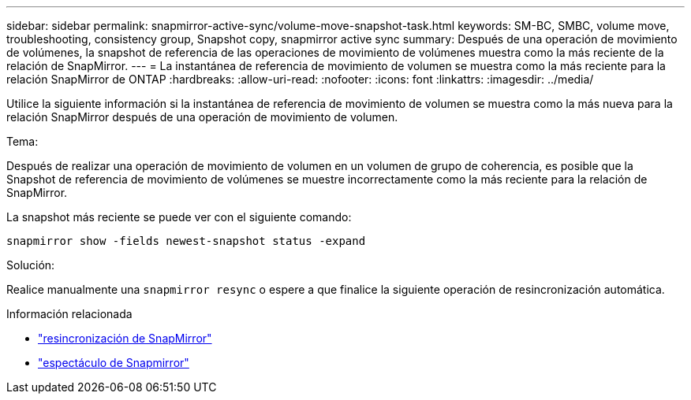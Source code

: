 ---
sidebar: sidebar 
permalink: snapmirror-active-sync/volume-move-snapshot-task.html 
keywords: SM-BC, SMBC, volume move, troubleshooting, consistency group, Snapshot copy, snapmirror active sync 
summary: Después de una operación de movimiento de volúmenes, la snapshot de referencia de las operaciones de movimiento de volúmenes muestra como la más reciente de la relación de SnapMirror. 
---
= La instantánea de referencia de movimiento de volumen se muestra como la más reciente para la relación SnapMirror de ONTAP
:hardbreaks:
:allow-uri-read: 
:nofooter: 
:icons: font
:linkattrs: 
:imagesdir: ../media/


[role="lead"]
Utilice la siguiente información si la instantánea de referencia de movimiento de volumen se muestra como la más nueva para la relación SnapMirror después de una operación de movimiento de volumen.

.Tema:
Después de realizar una operación de movimiento de volumen en un volumen de grupo de coherencia, es posible que la Snapshot de referencia de movimiento de volúmenes se muestre incorrectamente como la más reciente para la relación de SnapMirror.

La snapshot más reciente se puede ver con el siguiente comando:

`snapmirror show -fields newest-snapshot status -expand`

.Solución:
Realice manualmente una `snapmirror resync` o espere a que finalice la siguiente operación de resincronización automática.

.Información relacionada
* link:https://docs.netapp.com/us-en/ontap-cli/snapmirror-resync.html["resincronización de SnapMirror"^]
* link:https://docs.netapp.com/us-en/ontap-cli/snapmirror-show.html["espectáculo de Snapmirror"^]

